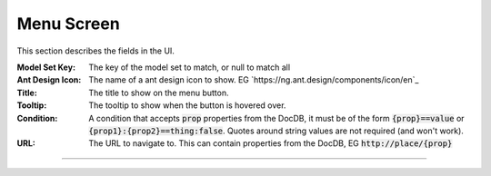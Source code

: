 Menu Screen
-----------

This section describes  the fields in the UI.

:Model Set Key: The key of the model set to match, or null to match all

:Ant Design Icon: The name of a ant design icon to show.
    EG `https://ng.ant.design/components/icon/en`_

:Title: The title to show on the menu button.

:Tooltip: The tooltip to show when the button is hovered over.

:Condition: A condition that accepts :code:`prop` properties from the DocDB, it must be
    of the form :code:`{prop}==value` or :code:`{prop1}:{prop2}==thing:false`.
    Quotes around string values are not required (and won't work).

:URL: The URL to navigate to. This can contain properties from the DocDB,
    EG :code:`http://place/{prop}`

----
